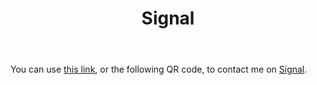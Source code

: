 #+TITLE: Signal
You can use [[https://signal.me/#eu/wAJwOC1XrORc7jHEEtk8rnQNpZ2uirFwYciwxhBVYB2-A4sYHYREeqedpHsv28h][this link]], or the following QR code, to contact me on [[https://signal.org][Signal]].
[[./signal_qr.png]]
